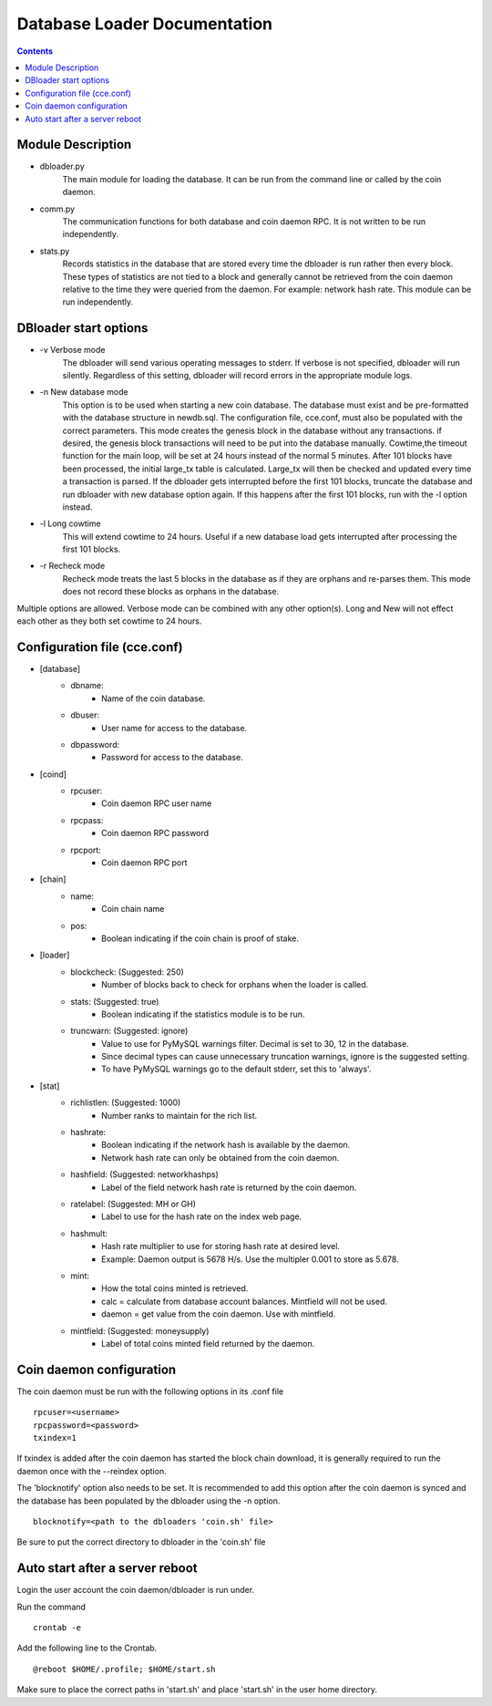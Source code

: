 =============================
Database Loader Documentation
=============================

.. contents::

Module Description
------------------

* dbloader.py
    The main module for loading the database. It can be run from the
    command line or called by the coin daemon.

* comm.py
    The communication functions for both database and coin daemon RPC.
    It is not written to be run independently.

* stats.py
    Records statistics in the database that are stored every time the
    dbloader is run rather then every block. These types of statistics
    are not tied to a block and generally cannot be retrieved from the
    coin daemon relative to the time they were queried from the daemon.
    For example: network hash rate. This module can be run independently.

DBloader start options
----------------------
* -v Verbose mode
    The dbloader will send various operating messages to stderr. If verbose
    is not specified, dbloader will run silently. Regardless of this setting,
    dbloader will record errors in the appropriate module logs.

* -n New database mode
    This option is to be used when starting a new coin database. The
    database must exist and be pre-formatted with the database structure
    in newdb.sql. The configuration file, cce.conf, must also be populated
    with the correct parameters.
    This mode creates the genesis block in the database without any transactions.
    if desired, the genesis block transactions will need to be put into the
    database manually.
    Cowtime,the timeout function for the main loop, will be set at 24 hours
    instead of the normal 5 minutes.
    After 101 blocks have been processed, the initial large_tx table is calculated.
    Large_tx will then be checked and updated every time a transaction is parsed.
    If the dbloader gets interrupted before the first 101 blocks, truncate the
    database and run dbloader with new database option again.
    If this happens after the first 101 blocks, run with the -l option instead.

* -l Long cowtime
    This will extend cowtime to 24 hours. Useful if a new database load
    gets interrupted after processing the first 101 blocks.

* -r Recheck mode
    Recheck mode treats the last 5 blocks in the database as if they
    are orphans and re-parses them. This mode does not record these blocks
    as orphans in the database.


Multiple options are allowed. Verbose mode can be combined with any other option(s).
Long and New will not effect each other as they both set cowtime to 24 hours.

Configuration file (cce.conf)
-----------------------------
* [database]
    - dbname:
            - Name of the coin database.
    - dbuser:
            - User name for access to the database.
    - dbpassword:
            - Password for access to the database.

* [coind]
    - rpcuser:
            - Coin daemon RPC user name
    - rpcpass:
            - Coin daemon RPC password
    - rpcport:
            - Coin daemon RPC port

* [chain]
    - name:
            - Coin chain name
    - pos:
            - Boolean indicating if the coin chain is proof of stake.

* [loader]
    - blockcheck: (Suggested: 250)
                    - Number of blocks back to check for orphans when the loader is called.
    - stats: (Suggested: true)
                    - Boolean indicating if the statistics module is to be run.
    - truncwarn: (Suggested: ignore)
                    - Value to use for PyMySQL warnings filter. Decimal is set to 30, 12 in the database.
                    - Since decimal types can cause unnecessary truncation warnings, ignore is the suggested setting.
                    - To have PyMySQL warnings go to the default stderr, set this to 'always'.

* [stat]
    - richlistlen: (Suggested: 1000)
                    - Number ranks to maintain for the rich list.
    - hashrate:
                    - Boolean indicating if the network hash is available by the daemon.
                    - Network hash rate can only be obtained from the coin daemon.
    - hashfield: (Suggested: networkhashps)
                    - Label of the field network hash rate is returned by the coin daemon.
    - ratelabel: (Suggested: MH or GH)
                    - Label to use for the hash rate on the index web page.
    - hashmult:
                - Hash rate multiplier to use for storing hash rate at desired level.
                - Example: Daemon output is 5678 H/s. Use the multipler 0.001 to store as 5.678.
    - mint:
                - How the total coins minted is retrieved.
                - calc  = calculate from database account balances. Mintfield will not be used.
                - daemon = get value from the coin daemon. Use with mintfield.

    - mintfield: (Suggested: moneysupply)
                - Label of total coins minted field returned by the daemon.

Coin daemon configuration
-------------------------

The coin daemon must be run with the following options in its .conf file
::

    rpcuser=<username>
    rpcpassword=<password>
    txindex=1

If txindex is added after the coin daemon has started the block chain download,
it is generally required to run the daemon once with the --reindex option.

The 'blocknotify' option also needs to be set. It is recommended to add this option after
the coin daemon is synced and the database has been populated by the dbloader using the -n option.
::

    blocknotify=<path to the dbloaders 'coin.sh' file>

Be sure to put the correct directory to dbloader in the 'coin.sh' file


Auto start after a server reboot
--------------------------------

Login the user account the coin daemon/dbloader is run under.

Run the command
::

    crontab -e

Add the following line to the Crontab.
::

    @reboot $HOME/.profile; $HOME/start.sh



Make sure to place the correct paths in 'start.sh' and place 'start.sh' in the user home directory.